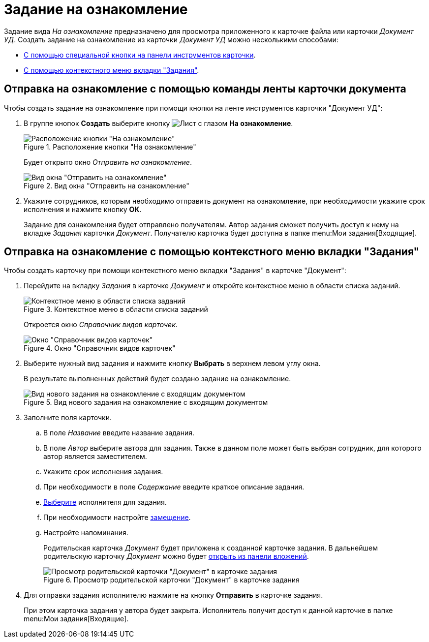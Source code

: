 = Задание на ознакомление

Задание вида _На ознакомление_ предназначено для просмотра приложенного к карточке файла или карточки _Документ УД_. Создать задание на ознакомление из карточки _Документ УД_ можно несколькими способами:

* <<ribbon,С помощью специальной кнопки на панели инструментов карточки>>.
* <<context,С помощью контекстного меню вкладки "Задания">>.

[#ribbon]
== Отправка на ознакомление с помощью команды ленты карточки документа

.Чтобы создать задание на ознакомление при помощи кнопки на ленте инструментов карточки "Документ УД":
. В группе кнопок *Создать* выберите кнопку image:buttons/eyed-list.png[Лист с глазом] *На ознакомление*.
+
.Расположение кнопки "На ознакомление"
image::acknowledgement-button.png[Расположение кнопки "На ознакомление"]
+
Будет открыто окно _Отправить на ознакомление_.
+
.Вид окна "Отправить на ознакомление"
image::acknowledgement-window.png[Вид окна "Отправить на ознакомление"]
+
. Укажите сотрудников, которым необходимо отправить документ на ознакомление, при необходимости укажите срок исполнения и нажмите кнопку *ОК*.
+
Задание для ознакомления будет отправлено получателям. Автор задания сможет получить доступ к нему на вкладке _Задания_ карточки _Документ_. Получателю карточка будет доступна в папке menu:Мои задания[Входящие].

[#context]
== Отправка на ознакомление с помощью контекстного меню вкладки "Задания"

.Чтобы создать карточку при помощи контекстного меню вкладки "Задания" в карточке "Документ":
. Перейдите на вкладку _Задания_ в карточке _Документ_ и откройте контекстное меню в области списка заданий.
+
.Контекстное меню в области списка заданий
image::task-create-context.png[Контекстное меню в области списка заданий]
+
Откроется окно _Справочник видов карточек_.
+
.Окно "Справочник видов карточек"
image::kinds-dir.png[Окно "Справочник видов карточек"]
+
. Выберите нужный вид задания и нажмите кнопку *Выбрать* в верхнем левом углу окна.
+
В результате выполненных действий будет создано задание на ознакомление.
+
.Вид нового задания на ознакомление с входящим документом
image::task-acknowldgement.png[Вид нового задания на ознакомление с входящим документом]
+
. Заполните поля карточки.
.. В поле _Название_ введите название задания.
.. В поле _Автор_ выберите автора для задания. Также в данном поле может быть выбран сотрудник, для которого автор является заместителем.
.. Укажите срок исполнения задания.
.. При необходимости в поле _Содержание_ введите краткое описание задания.
.. xref:tasks/create-tasks/select-performer.adoc[Выберите] исполнителя для задания.
.. При необходимости настройте xref:tasks/create-tasks/deputy.adoc[замещение].
.. Настройте напоминания.
+
Родительская карточка _Документ_ будет приложена к созданной карточке задания. В дальнейшем родительскую карточку _Документ_ можно будет xref:tasks/open-task-attachment.adoc[открыть из панели вложений].
+
.Просмотр родительской карточки "Документ" в карточке задания
image::task-parent-doc.png[Просмотр родительской карточки "Документ" в карточке задания]
+
. Для отправки задания исполнителю нажмите на кнопку *Отправить* в карточке задания.
+
При этом карточка задания у автора будет закрыта. Исполнитель получит доступ к данной карточке в папке menu:Мои задания[Входящие].
